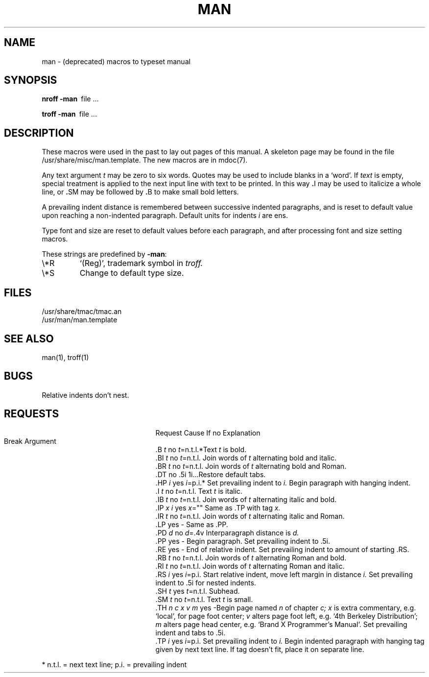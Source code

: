 .\" Copyright (c) 1986, 1993
.\"	The Regents of the University of California.  All rights reserved.
.\"
.\" %sccs.include.proprietary.roff%
.\"
.\"	@(#)man.7	8.3 (Berkeley) 6/1/94
.\"
.TH MAN 7 ""
.AT 3
.SH NAME
man \- (deprecated) macros to typeset manual
.SH SYNOPSIS
.B
nroff  \-man\ 
file ...
.PP
.B
troff  \-man\ 
file ...
.SH DESCRIPTION
These macros were used in the past to lay out pages of this manual.
A skeleton page may
be found in the file /usr/share/misc/man.template.
The new macros are in mdoc(7).
.PP
Any text argument
.I t
may be zero to six words.
Quotes may be used to include blanks in a `word'.
If 
.I text
is empty,
special treatment is applied to
the next input line with text to be printed.
In this way
.BR . I
may be used to italicize a whole line, or
.BR . SM
may be
followed by
.BR . B
to make small bold letters.
.PP
A prevailing indent distance is remembered between
successive indented paragraphs,
and is reset to default value upon reaching a non-indented paragraph.
Default units for indents
.I i
are ens.
.PP
Type font and size are reset to default values
before each paragraph, and after processing
font and size setting macros.
.PP
These strings are predefined by
.BR \-man :
.IP \e*R
.if t `\*R', `(Reg)' in
.if t .I nroff.
.if n `(Reg)', trademark symbol in
.if n .I troff.
.IP \e*S
Change to default type size.
.SH FILES
/usr/share/tmac/tmac.an
.br
/usr/man/man.template
.SH SEE ALSO
man(1), troff(1)
.SH BUGS
Relative indents don't nest.
.SH REQUESTS
.ta \w'.TH n c x v m'u +\w'Cause 'u +\w'Argument\ 'u
.di xx
			\ka
.br
.di
.in \nau
.ti 0
Request	Cause	If no	Explanation
.ti 0
	Break	Argument
.ti 0
.tr ~.
~B \fIt\fR	no	\fIt\fR=n.t.l.*	Text
.I t
is bold.
.ti 0
~BI \fIt\fR	no	\fIt\fR=n.t.l.	Join
words of
.I t
alternating bold and italic.
.ti 0
~BR \fIt\fR	no	\fIt\fR=n.t.l.	Join
words of
.I t
alternating bold and Roman.
.ti 0
~DT	no	.5i 1i...	Restore default tabs.
.ti 0
~HP \fIi\fR	yes	\fIi\fR=p.i.*	Set prevailing indent to
.I i.
Begin paragraph with hanging indent.
.ti 0
~I \fIt\fR	no	\fIt\fR=n.t.l.	Text
.I t
is italic.
.ti 0
~IB \fIt\fR	no	\fIt\fR=n.t.l.	Join
words of
.I t
alternating italic and bold.
.ti 0
~IP \fIx i\fR	yes	\fIx\fR=""	Same as .TP with tag
.I x.
.ti 0
~IR \fIt\fR	no	\fIt\fR=n.t.l.	Join
words of
.I t
alternating italic and Roman.
.ti 0
~LP	yes	-	Same as .PP.
.ti 0
~PD \fId\fR	no	\fId\fR=.4v	Interparagraph distance is 
.I d.
.ti 0
~PP	yes	-	Begin paragraph.
Set prevailing indent to .5i.
.ti 0
~RE	yes	-	End of relative indent.
Set prevailing indent to amount of starting .RS.
.ti 0
~RB \fIt\fR	no	\fIt\fR=n.t.l.	Join
words of
.I t
alternating Roman and bold.
.ti 0
~RI \fIt\fR	no	\fIt\fR=n.t.l.	Join
words of
.I t
alternating Roman and italic.
.ti 0
~RS \fIi\fR	yes	\fIi\fR=p.i.	Start relative indent,
move left margin in distance
.I i.
Set prevailing indent to .5i for nested indents.
.ti 0
~SH \fIt\fR	yes	\fIt\fR=n.t.l.	Subhead.
.ti 0
~SM \fIt\fR	no	\fIt\fR=n.t.l.	Text
.I t
is small.
.ti 0
.ne 1i
~TH \fIn c x v m\fR	yes	-	Begin page named
.I n
of chapter
.IR c;
.I x
is extra commentary, e.g. `local', for page foot center;
.I v
alters page foot left, e.g. `4th Berkeley Distribution';
.I m
alters page head center, e.g. `Brand X Programmer's Manual'.
Set prevailing indent and tabs to .5i.
.ti 0
~TP \fIi\fR	yes	\fIi\fR=p.i.	Set prevailing indent to
.I i.
Begin indented paragraph
with hanging tag given by next text line.
If tag doesn't fit, place it on separate line.
.PP
.ti 0
* n.t.l. = next text line; p.i. = prevailing indent
